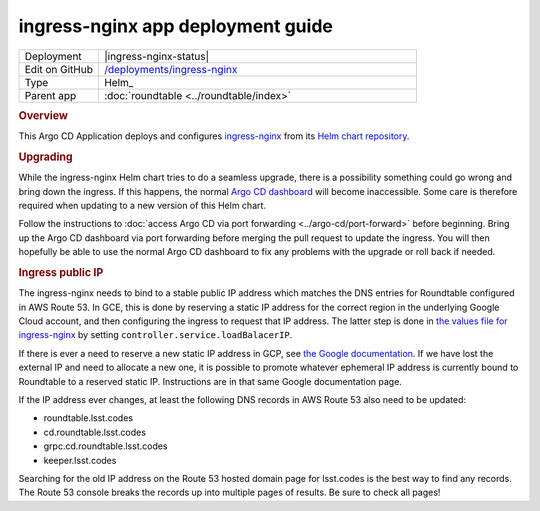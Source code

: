 ##################################
ingress-nginx app deployment guide
##################################

.. list-table::
   :widths: 10,40

   * - Deployment
     - |ingress-nginx-status|
   * - Edit on GitHub
     - `/deployments/ingress-nginx <https://github.com/lsst-sqre/roundtable/tree/master/deployments/ingress-nginx>`__
   * - Type
     - Helm_
   * - Parent app
     - :doc:`roundtable <../roundtable/index>`

.. rubric:: Overview

This Argo CD Application deploys and configures `ingress-nginx <https://github.com/kubernetes/ingress-nginx>`__ from its `Helm chart repository <https://github.com/kubernetes/ingress-nginx/tree/main/charts/ingress-nginx>`__.

.. rubric:: Upgrading

While the ingress-nginx Helm chart tries to do a seamless upgrade, there is a possibility something could go wrong and bring down the ingress.
If this happens, the normal `Argo CD dashboard <https://cd.roundtable.lsst.codes/>`__ will become inaccessible.
Some care is therefore required when updating to a new version of this Helm chart.

Follow the instructions to :doc:`access Argo CD via port forwarding <../argo-cd/port-forward>` before beginning.
Bring up the Argo CD dashboard via port forwarding before merging the pull request to update the ingress.
You will then hopefully be able to use the normal Argo CD dashboard to fix any problems with the upgrade or roll back if needed.

.. rubric:: Ingress public IP

The ingress-nginx needs to bind to a stable public IP address which matches the DNS entries for Roundtable configured in AWS Route 53.
In GCE, this is done by reserving a static IP address for the correct region in the underlying Google Cloud account, and then configuring the ingress to request that IP address.
The latter step is done in `the values file for ingress-nginx <https://github.com/lsst-sqre/roundtable/blob/master/deployments/ingress-nginx/values.yaml>`__ by setting ``controller.service.loadBalacerIP``.

If there is ever a need to reserve a new static IP address in GCP, see `the Google documentation <https://cloud.google.com/compute/docs/ip-addresses/reserve-static-external-ip-address>`__.
If we have lost the external IP and need to allocate a new one, it is possible to promote whatever ephemeral IP address is currently bound to Roundtable to a reserved static IP.
Instructions are in that same Google documentation page.

If the IP address ever changes, at least the following DNS records in AWS Route 53 also need to be updated:

- roundtable.lsst.codes
- cd.roundtable.lsst.codes
- grpc.cd.roundtable.lsst.codes
- keeper.lsst.codes

Searching for the old IP address on the Route 53 hosted domain page for lsst.codes is the best way to find any records.
The Route 53 console breaks the records up into multiple pages of results.
Be sure to check all pages!
